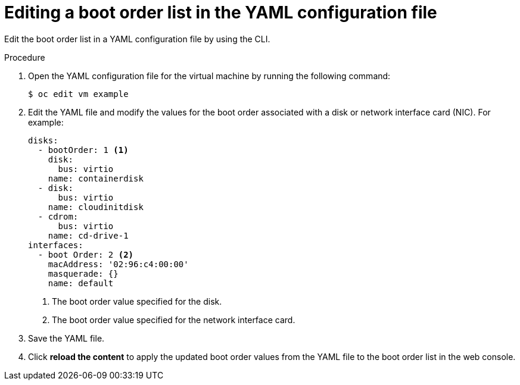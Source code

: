 // Module included in the following assemblies:
//
// * virt/virt_users_guide/virt-edit-boot-order.adoc
//

[id="virt-edit-boot-order-yaml-web_{context}"]
= Editing a boot order list in the YAML configuration file

[role="_abstract"]
Edit the boot order list in a YAML configuration file by using the CLI.

.Procedure

. Open the YAML configuration file for the virtual machine by running the following command:
+
[source,terminal]
----
$ oc edit vm example
----

. Edit the YAML file and modify the values for the boot order associated with a disk or network interface card (NIC). For example:

+
[source,yaml]
----
disks:
  - bootOrder: 1 <1>
    disk:
      bus: virtio
    name: containerdisk
  - disk:
      bus: virtio
    name: cloudinitdisk
  - cdrom:
      bus: virtio
    name: cd-drive-1
interfaces:
  - boot Order: 2 <2>
    macAddress: '02:96:c4:00:00'
    masquerade: {}
    name: default
----
<1> The boot order value specified for the disk.
<2> The boot order value specified for the network interface card.

. Save the YAML file.


. Click *reload the content* to apply the updated boot order values from the YAML file to the boot order list in the web console.
